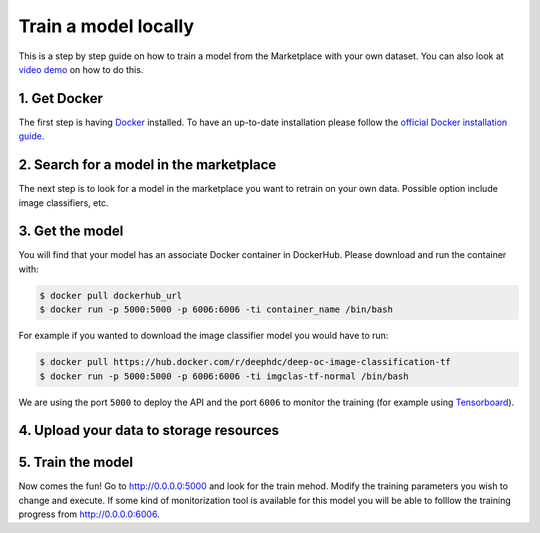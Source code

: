 Train a model locally
---------------------

This is a step by step guide on how to train a model from the Marketplace with your own dataset.
You can also look at `video demo <https://www.youtube.com/watch?v=Mh6rdlqX-7I&feature=youtu.be>`_ on how to do this.


1. Get Docker
=============

The first step is having `Docker <https://www.docker.com>`_ installed. To have an up-to-date installation please follow
the `official Docker installation guide <https://docs.docker.com/install>`_.


2. Search for a model in the marketplace
========================================

.. todo:: Add link to 'model' tag in the marketplace, add link to image classifier

The next step is to look for a model in the marketplace you want to retrain on your own data.
Possible option include image classifiers, etc.


3. Get the model
================

.. todo:: Check that names of the docker containers are correct for the image classifier example.

You will find that your model has an associate Docker container in DockerHub. Please download and run the container with:

.. code-block:: console

    $ docker pull dockerhub_url
    $ docker run -p 5000:5000 -p 6006:6006 -ti container_name /bin/bash

For example if you wanted to download the image classifier model you would have to run:

.. code-block:: console

    $ docker pull https://hub.docker.com/r/deephdc/deep-oc-image-classification-tf
    $ docker run -p 5000:5000 -p 6006:6006 -ti imgclas-tf-normal /bin/bash

We are using the port ``5000`` to deploy the API and the port ``6006`` to monitor the training (for example using
`Tensorboard <https://www.tensorflow.org/guide/summaries_and_tensorboard>`_).


4. Upload your data to storage resources
========================================

.. todo:: Lara and Valentin: Fill this section. Look at the possibility of using rclone with Google Drive, Dropbox, etc.


5. Train the model
==================

Now comes the fun! Go to `<http://0.0.0.0:5000>`_ and look for the train mehod. Modify the training parameters you wish to
change and execute. If some kind of monitorization tool is available for this model you will be able to folllow the training
progress from `<http://0.0.0.0:6006>`_.

